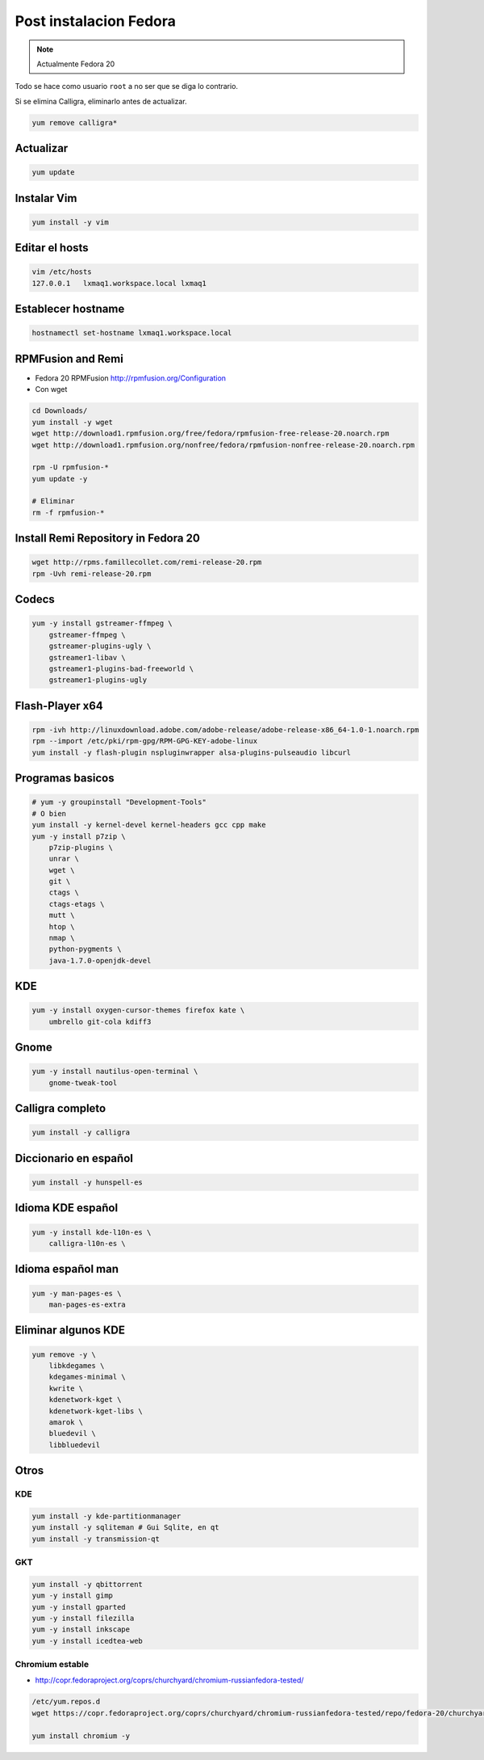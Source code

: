 .. _reference-linux-fedora-centos-post_instalacion_fedora:

#######################
Post instalacion Fedora
#######################

.. note::
    Actualmente Fedora 20

Todo se hace como usuario ``root`` a no ser que se diga lo contrario.

Si se elimina Calligra, eliminarlo antes de actualizar.

.. code-block:: bash

    yum remove calligra*

Actualizar
**********

.. code-block:: bash

    yum update

Instalar Vim
************

.. code-block:: bash

    yum install -y vim

Editar el hosts
***************

.. code-block:: bash

    vim /etc/hosts
    127.0.0.1   lxmaq1.workspace.local lxmaq1

Establecer hostname
*******************

.. code-block:: bash

    hostnamectl set-hostname lxmaq1.workspace.local

RPMFusion and Remi
******************

+ Fedora 20 RPMFusion http://rpmfusion.org/Configuration
+ Con wget

.. code-block:: bash

    cd Downloads/
    yum install -y wget
    wget http://download1.rpmfusion.org/free/fedora/rpmfusion-free-release-20.noarch.rpm
    wget http://download1.rpmfusion.org/nonfree/fedora/rpmfusion-nonfree-release-20.noarch.rpm

    rpm -U rpmfusion-*
    yum update -y

    # Eliminar
    rm -f rpmfusion-*

Install Remi Repository in Fedora 20
************************************

.. code-block:: bash

    wget http://rpms.famillecollet.com/remi-release-20.rpm
    rpm -Uvh remi-release-20.rpm

Codecs
******

.. code-block:: bash

    yum -y install gstreamer-ffmpeg \
        gstreamer-ffmpeg \
        gstreamer-plugins-ugly \
        gstreamer1-libav \
        gstreamer1-plugins-bad-freeworld \
        gstreamer1-plugins-ugly

Flash-Player x64
****************

.. code-block:: bash

    rpm -ivh http://linuxdownload.adobe.com/adobe-release/adobe-release-x86_64-1.0-1.noarch.rpm
    rpm --import /etc/pki/rpm-gpg/RPM-GPG-KEY-adobe-linux
    yum install -y flash-plugin nspluginwrapper alsa-plugins-pulseaudio libcurl

Programas basicos
*****************

.. code-block:: bash

    # yum -y groupinstall "Development-Tools"
    # O bien
    yum install -y kernel-devel kernel-headers gcc cpp make
    yum -y install p7zip \
        p7zip-plugins \
        unrar \
        wget \
        git \
        ctags \
        ctags-etags \
        mutt \
        htop \
        nmap \
        python-pygments \
        java-1.7.0-openjdk-devel

KDE
***

.. code-block:: bash

    yum -y install oxygen-cursor-themes firefox kate \
        umbrello git-cola kdiff3

Gnome
*****

.. code-block:: bash

    yum -y install nautilus-open-terminal \
        gnome-tweak-tool

Calligra completo
*****************

.. code-block:: bash

    yum install -y calligra

Diccionario en español
**********************

.. code-block:: bash


    yum install -y hunspell-es

Idioma KDE español
******************

.. code-block:: bash


    yum -y install kde-l10n-es \
        calligra-l10n-es \

Idioma español man
******************

.. code-block:: bash

    yum -y man-pages-es \
        man-pages-es-extra

Eliminar algunos KDE
********************

.. code-block:: bash

    yum remove -y \
        libkdegames \
        kdegames-minimal \
        kwrite \
        kdenetwork-kget \
        kdenetwork-kget-libs \
        amarok \
        bluedevil \
        libbluedevil

Otros
*****

KDE
====

.. code-block:: bash

    yum install -y kde-partitionmanager
    yum install -y sqliteman # Gui Sqlite, en qt
    yum install -y transmission-qt

GKT
===

.. code-block:: bash

    yum install -y qbittorrent
    yum -y install gimp
    yum -y install gparted
    yum -y install filezilla
    yum -y install inkscape
    yum -y install icedtea-web

Chromium estable
================

* http://copr.fedoraproject.org/coprs/churchyard/chromium-russianfedora-tested/

.. code-block:: bash

    /etc/yum.repos.d
    wget https://copr.fedoraproject.org/coprs/churchyard/chromium-russianfedora-tested/repo/fedora-20/churchyard-chromium-russianfedora-tested-fedora-20.repo

    yum install chromium -y
